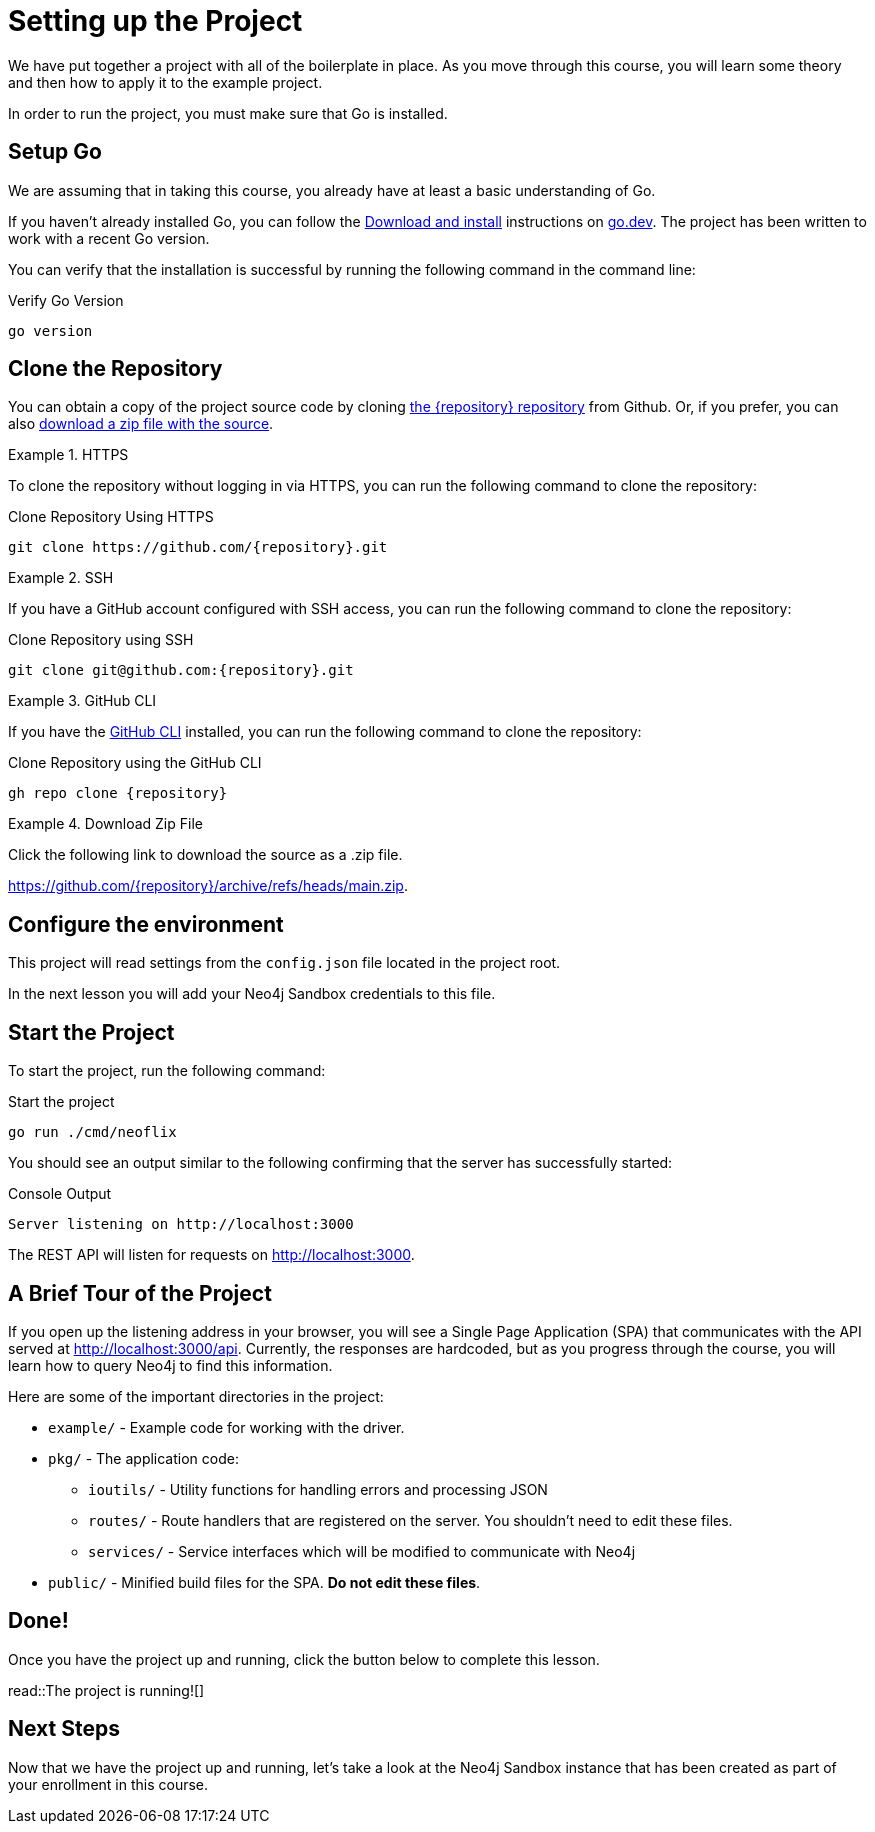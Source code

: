 = Setting up the Project
:type: text
:order: 1
:go-version: 1.17.7

We have put together a project with all of the boilerplate in place.
As you move through this course, you will learn some theory and then how to apply it to the example project.

In order to run the project, you must make sure that Go is installed.


== Setup Go

We are assuming that in taking this course, you already have at least a basic understanding of Go.

If you haven't already installed Go, you can follow the link:https://go.dev/doc/install[Download and install] instructions on link:https://go.dev[go.dev^].
The project has been written to work with a recent Go version.

You can verify that the installation is successful by running the following command in the command line:

.Verify Go Version
[source,sh]
go version


== Clone the Repository

You can obtain a copy of the project source code by cloning link:https://github.com/{repository}[the {repository} repository^] from Github.  Or, if you prefer, you can also link:https://github.com/{repository}/archive/refs/heads/main.zip[download a zip file with the source^].


[.tab]
.HTTPS
====
To clone the repository without logging in via HTTPS, you can run the following command to clone the repository:

.Clone Repository Using HTTPS
[source,shell,subs="attributes+"]
git clone https://github.com/{repository}.git

====

[.tab]
.SSH
====

If you have a GitHub account configured with SSH access, you can run the following command to clone the repository:

.Clone Repository using SSH
[source,shell,subs="attributes+"]
git clone git@github.com:{repository}.git

====

[.tab]
.GitHub CLI
====

If you have the link:https://cli.github.com/[GitHub CLI^] installed, you can run the following command to clone the repository:

.Clone Repository using the GitHub CLI
[source,sh,subs="attributes+"]
gh repo clone {repository}

====

[.tab]
.Download Zip File
====

Click the following link to download the source as a .zip file.

https://github.com/{repository}/archive/refs/heads/main.zip.

====



== Configure the environment

This project will read settings from the `config.json` file located in the project root.

In the next lesson you will add your Neo4j Sandbox credentials to this file.



== Start the Project

To start the project, run the following command:



.Start the project
[source,sh]
----
go run ./cmd/neoflix
----


You should see an output similar to the following confirming that the server has successfully started:

.Console Output
[source,sh,role=nocopy]
----
Server listening on http://localhost:3000
----

The REST API will listen for requests on http://localhost:3000.


== A Brief Tour of the Project

If you open up the listening address in your browser, you will see a Single Page Application (SPA) that communicates with the API served at http://localhost:3000/api.
Currently, the responses are hardcoded, but as you progress through the course, you will learn how to query Neo4j to find this information.

Here are some of the important directories in the project:

* `example/` - Example code for working with the driver.
* `pkg/` - The application code:
** `ioutils/` - Utility functions for handling errors and processing JSON
** `routes/` - Route handlers that are registered on the server.  You shouldn't need to edit these files.
** `services/` - Service interfaces which will be modified to communicate with Neo4j
* `public/` - Minified build files for the SPA.  *Do not edit these files*.


== Done!

Once you have the project up and running, click the button below to complete this lesson.

read::The project is running![]


[.summary]
== Next Steps

Now that we have the project up and running, let's take a look at the Neo4j Sandbox instance that has been created as part of your enrollment in this course.
